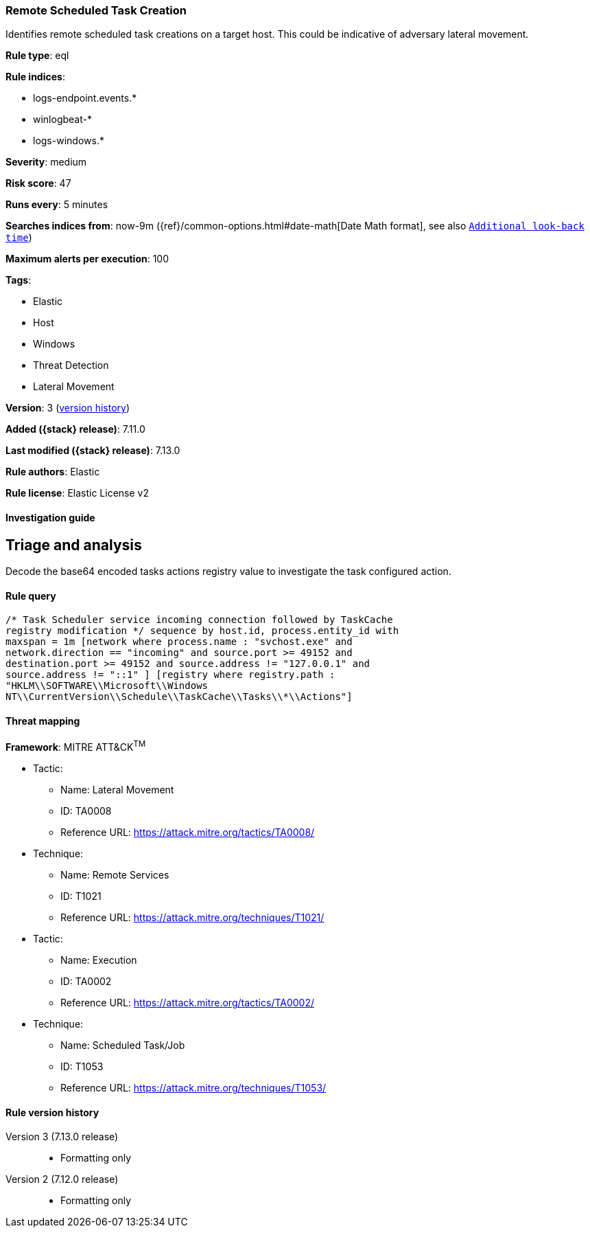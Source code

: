 [[remote-scheduled-task-creation]]
=== Remote Scheduled Task Creation

Identifies remote scheduled task creations on a target host. This could be indicative of adversary lateral movement.

*Rule type*: eql

*Rule indices*:

* logs-endpoint.events.*
* winlogbeat-*
* logs-windows.*

*Severity*: medium

*Risk score*: 47

*Runs every*: 5 minutes

*Searches indices from*: now-9m ({ref}/common-options.html#date-math[Date Math format], see also <<rule-schedule, `Additional look-back time`>>)

*Maximum alerts per execution*: 100

*Tags*:

* Elastic
* Host
* Windows
* Threat Detection
* Lateral Movement

*Version*: 3 (<<remote-scheduled-task-creation-history, version history>>)

*Added ({stack} release)*: 7.11.0

*Last modified ({stack} release)*: 7.13.0

*Rule authors*: Elastic

*Rule license*: Elastic License v2

==== Investigation guide

## Triage and analysis

Decode the base64 encoded tasks actions registry value to investigate the task configured action.

==== Rule query


[source,js]
----------------------------------
/* Task Scheduler service incoming connection followed by TaskCache
registry modification */ sequence by host.id, process.entity_id with
maxspan = 1m [network where process.name : "svchost.exe" and
network.direction == "incoming" and source.port >= 49152 and
destination.port >= 49152 and source.address != "127.0.0.1" and
source.address != "::1" ] [registry where registry.path :
"HKLM\\SOFTWARE\\Microsoft\\Windows
NT\\CurrentVersion\\Schedule\\TaskCache\\Tasks\\*\\Actions"]
----------------------------------

==== Threat mapping

*Framework*: MITRE ATT&CK^TM^

* Tactic:
** Name: Lateral Movement
** ID: TA0008
** Reference URL: https://attack.mitre.org/tactics/TA0008/
* Technique:
** Name: Remote Services
** ID: T1021
** Reference URL: https://attack.mitre.org/techniques/T1021/


* Tactic:
** Name: Execution
** ID: TA0002
** Reference URL: https://attack.mitre.org/tactics/TA0002/
* Technique:
** Name: Scheduled Task/Job
** ID: T1053
** Reference URL: https://attack.mitre.org/techniques/T1053/

[[remote-scheduled-task-creation-history]]
==== Rule version history

Version 3 (7.13.0 release)::
* Formatting only

Version 2 (7.12.0 release)::
* Formatting only

